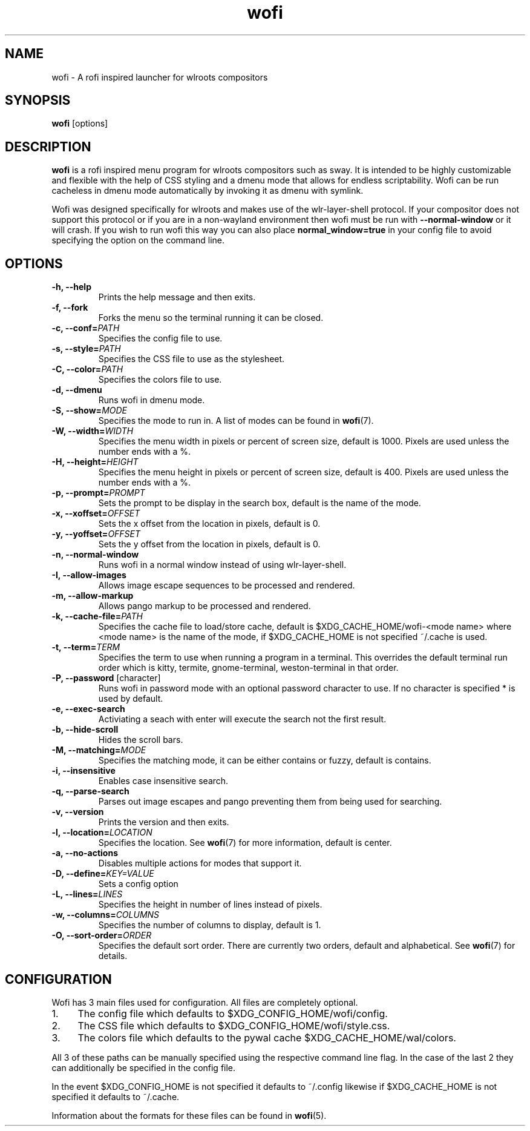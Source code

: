 .TH wofi 1
.SH NAME
wofi \- A rofi inspired launcher for wlroots compositors

.SH SYNOPSIS
.B wofi
[options]

.SH DESCRIPTION
.B wofi
is a rofi inspired menu program for wlroots compositors such as sway. It is intended to be highly customizable and flexible with the help of CSS styling and a dmenu mode that allows for endless scriptability. Wofi can be run cacheless in dmenu mode automatically by invoking it as dmenu with symlink.

Wofi was designed specifically for wlroots and makes use of the wlr\-layer\-shell protocol. If your compositor does not support this protocol or if you are in a non\-wayland environment then wofi must be run with \fB\-\-normal\-window\fR or it will crash. If you wish to run wofi this way you can also place \fBnormal_window=true\fR in your config file to avoid specifying the option on the command line.

.SH OPTIONS
.TP
.B \-h, \-\-help
Prints the help message and then exits.
.TP
.B \-f, \-\-fork
Forks the menu so the terminal running it can be closed.
.TP
.B \-c, \-\-conf=\fIPATH\fR
Specifies the config file to use.
.TP
.B \-s, \-\-style=\fIPATH\fR
Specifies the CSS file to use as the stylesheet.
.TP
.B \-C, \-\-color=\fIPATH\fR
Specifies the colors file to use.
.TP
.B \-d, \-\-dmenu
Runs wofi in dmenu mode.
.TP
.B \-S, \-\-show=\fIMODE\fR
Specifies the mode to run in. A list of modes can be found in \fBwofi\fR(7).
.TP
.B \-W, \-\-width=\fIWIDTH\fR
Specifies the menu width in pixels or percent of screen size, default is 1000. Pixels are used unless the number ends with a %.
.TP
.B \-H, \-\-height=\fIHEIGHT\fR
Specifies the menu height in pixels or percent of screen size, default is 400. Pixels are used unless the number ends with a %.
.TP
.B \-p, \-\-prompt=\fIPROMPT\fR
Sets the prompt to be display in the search box, default is the name of the mode.
.TP
.B \-x, \-\-xoffset=\fIOFFSET\fR
Sets the x offset from the location in pixels, default is 0.
.TP
.B \-y, \-\-yoffset=\fIOFFSET\fR
Sets the y offset from the location in pixels, default is 0.
.TP
.B \-n, \-\-normal\-window
Runs wofi in a normal window instead of using wlr\-layer\-shell.
.TP
.B \-I, \-\-allow\-images
Allows image escape sequences to be processed and rendered.
.TP
.B \-m, \-\-allow\-markup
Allows pango markup to be processed and rendered.
.TP
.B \-k, \-\-cache\-file=\fIPATH\fR
Specifies the cache file to load/store cache, default is $XDG_CACHE_HOME/wofi\-<mode name> where <mode name> is the name of the mode, if $XDG_CACHE_HOME is not specified ~/.cache is used.
.TP
.B \-t, \-\-term=\fITERM\fR
Specifies the term to use when running a program in a terminal. This overrides the default terminal run order which is kitty, termite, gnome\-terminal, weston\-terminal in that order.
.TP
.B \-P, \-\-password \fR[character]
Runs wofi in password mode with an optional password character to use. If no character is specified * is used by default.
.TP
.B \-e, \-\-exec\-search
Activiating a seach with enter will execute the search not the first result.
.TP
.B \-b, \-\-hide\-scroll
Hides the scroll bars.
.TP
.B \-M, \-\-matching=\fIMODE\fR
Specifies the matching mode, it can be either contains or fuzzy, default is contains.
.TP
.B \-i, \-\-insensitive
Enables case insensitive search.
.TP
.B \-q, \-\-parse\-search
Parses out image escapes and pango preventing them from being used for searching.
.TP
.B \-v, \-\-version
Prints the version and then exits.
.TP
.B \-l, \-\-location=\fILOCATION\fR
Specifies the location. See \fBwofi\fR(7) for more information, default is center.
.TP
.B \-a, \-\-no\-actions
Disables multiple actions for modes that support it.
.TP
.B \-D, \-\-define=\fIKEY=VALUE\fR
Sets a config option
.TP
.B \-L, \-\-lines=\fILINES\fR
Specifies the height in number of lines instead of pixels.
.TP
.B \-w, \-\-columns=\fICOLUMNS\fR
Specifies the number of columns to display, default is 1.
.TP
.B \-O, \-\-sort\-order=\fIORDER\fR
Specifies the default sort order. There are currently two orders, default and alphabetical. See \fBwofi\fR(7) for details.

.SH CONFIGURATION
Wofi has 3 main files used for configuration. All files are completely optional.
.IP 1. 4
The config file which defaults to $XDG_CONFIG_HOME/wofi/config.
.IP 2. 4
The CSS file which defaults to $XDG_CONFIG_HOME/wofi/style.css.
.IP 3. 4
The colors file which defaults to the pywal cache $XDG_CACHE_HOME/wal/colors.

.P
All 3 of these paths can be manually specified using the respective command line flag. In the case of the last 2 they can additionally be specified in the config file.

In the event $XDG_CONFIG_HOME is not specified it defaults to ~/.config likewise if $XDG_CACHE_HOME is not specified it defaults to ~/.cache.

Information about the formats for these files can be found in
.B wofi\fR(5).
